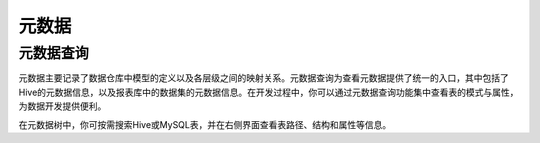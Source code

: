 元数据
========

元数据查询
-----------

元数据主要记录了数据仓库中模型的定义以及各层级之间的映射关系。元数据查询为查看元数据提供了统一的入口，其中包括了Hive的元数据信息，以及报表库中的数据集的元数据信息。在开发过程中，你可以通过元数据查询功能集中查看表的模式与属性，为数据开发提供便利。

在元数据树中，你可按需搜索Hive或MySQL表，并在右侧界面查看表路径、结构和属性等信息。

